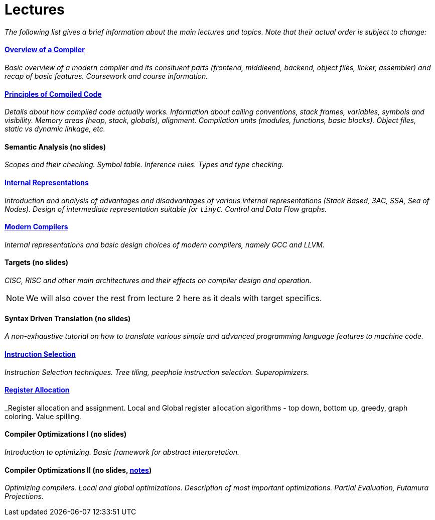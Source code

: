 = Lectures


_The following list gives a brief information about the main lectures and topics. Note that their actual order is subject to change:_

==== link:media/NI-GEN-1.pdf[Overview of a Compiler]

_Basic overview of a modern compiler and its consituent parts (frontend, middleend, backend, object files, linker, assembler) and recap of basic features. Coursework and course information._

==== link:media/NI-GEN-2.pdf[Principles of Compiled Code]

_Details about how compiled code actually works. Information about calling conventions, stack frames, variables, symbols and visibility. Memory areas (heap, stack, globals), alignment. Compilation units (modules, functions, basic blocks). Object files, static vs dynamic linkage, etc._

==== Semantic Analysis (no slides)

_Scopes and their checking. Symbol table. Inference rules. Types and type checking._

==== link:media/NI-GEN-4.pdf[Internal Representations]

_Introduction and analysis of advantages and disadvantages of various internal representations (Stack Based, 3AC, SSA, Sea of Nodes). Design of intermediate representation suitable for `tinyC`. Control and Data Flow graphs._  

==== link:media/NI-GEN-6.pdf[Modern Compilers]

_Internal representations and basic design choices of modern compilers, namely GCC and LLVM._

==== Targets (no slides)

_CISC, RISC and other main architectures and their effects on compiler design and operation._

NOTE: We will also cover the rest from lecture 2 here as it deals with target specifics.  


==== Syntax Driven Translation (no slides)

_A non-exhaustive tutorial on how to translate various simple and advanced programming language features to machine code._

==== link:media/NI-GEN-7.pdf[Instruction Selection]

_Instruction Selection techniques. Tree tiling, peephole instruction selection. Superopimizers._

==== link:media/NI-GEN-8.pdf[Register Allocation]

_Register allocation and assignment. Local and Global register allocation algorithms - top down, bottom up, greedy, graph coloring. Value spilling.   

==== Compiler Optimizations I (no slides)

_Introduction to optimizing. Basic framework for abstract interpretation._

==== Compiler Optimizations II (no slides, link:media/opt2/notes.html[notes])

_Optimizing compilers. Local and global optimizations. Description of most important optimizations. Partial Evaluation, Futamura Projections._

//==== Selfie (Guest Lecture, might be online)
//
//_Guest lecture by link:http://cs.uni-salzburg.at/~ck/[Christoph Kirsch] about the Selfie, a self-compiling compiler for RISC-V._

//==== 8 - Optimization

//_An introduction to the intermediate representation optimizer. Local vs Global optimizations. Description of various optimizations, such as peepholer, constant propagation, alias analysis, inlining, loop unrolling, etc. and how they are calculated for the different intermediate representations. The analysis-optimization relationship and scheduling. Link-Time Optimization (LTO) and Profile-Guided-Optimization (PGO)._

//==== 8 - Register Allocation, Instruction Selection & Scheduling, Code Layout & Generation

//_Register allocation techniques. The importance of instruction selection, scheduling and code //layout. Generation of machine code or assembler._

//==== 9 - Target Translation.

//_Compiling to target architecture. Patchpoints, register spilling. Compilation of advanced language constructs (objects, virtual functions & dispatch, exceptions, templates). Zero-cost abstractions._

//==== 10 - Case Study - LLVM Compiler Infrastructure

//_Introduction to LLVM, how it approaches the things we said so far. I.e. the overview of the IR, interesting instructions. How optimizations are done (scheduler, etc). Backend support. Comparison of other compiler suites_

// Done by me, unless Andrea wants to

//==== 11 - Just-in-Time Compilation [MID]

//_Introduction to JIT. Speculative Execution, Multi-tier architecture. Patchpoints. GC. Languages that suppport JIT compilers (JavaScript, Java, Julia, .NET)._

// Guest lecture by Oli

//==== 12 - Debugging Support

//_How to debug compiled code. Breakpoints. Debugging symbols. Debugging optimized code._

